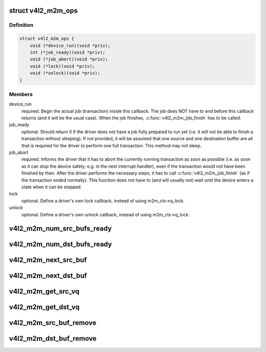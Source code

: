 .. -*- coding: utf-8; mode: rst -*-
.. src-file: include/media/v4l2-mem2mem.h

.. _`v4l2_m2m_ops`:

struct v4l2_m2m_ops
===================

.. c:type:: struct v4l2_m2m_ops

    mem-to-mem device driver callbacks

.. _`v4l2_m2m_ops.definition`:

Definition
----------

.. code-block:: c

    struct v4l2_m2m_ops {
        void (*device_run)(void *priv);
        int (*job_ready)(void *priv);
        void (*job_abort)(void *priv);
        void (*lock)(void *priv);
        void (*unlock)(void *priv);
    }

.. _`v4l2_m2m_ops.members`:

Members
-------

device_run
    required. Begin the actual job (transaction) inside this
    callback.
    The job does NOT have to end before this callback returns
    (and it will be the usual case). When the job finishes,
    \ :c:func:`v4l2_m2m_job_finish`\  has to be called.

job_ready
    optional. Should return 0 if the driver does not have a job
    fully prepared to run yet (i.e. it will not be able to finish a
    transaction without sleeping). If not provided, it will be
    assumed that one source and one destination buffer are all
    that is required for the driver to perform one full transaction.
    This method may not sleep.

job_abort
    required. Informs the driver that it has to abort the currently
    running transaction as soon as possible (i.e. as soon as it can
    stop the device safely; e.g. in the next interrupt handler),
    even if the transaction would not have been finished by then.
    After the driver performs the necessary steps, it has to call
    \ :c:func:`v4l2_m2m_job_finish`\  (as if the transaction ended normally).
    This function does not have to (and will usually not) wait
    until the device enters a state when it can be stopped.

lock
    optional. Define a driver's own lock callback, instead of using
    m2m_ctx->q_lock.

unlock
    optional. Define a driver's own unlock callback, instead of
    using m2m_ctx->q_lock.

.. _`v4l2_m2m_num_src_bufs_ready`:

v4l2_m2m_num_src_bufs_ready
===========================

.. c:function:: unsigned int v4l2_m2m_num_src_bufs_ready(struct v4l2_m2m_ctx *m2m_ctx)

    return the number of source buffers ready for use

    :param struct v4l2_m2m_ctx \*m2m_ctx:
        pointer to struct v4l2_m2m_ctx

.. _`v4l2_m2m_num_dst_bufs_ready`:

v4l2_m2m_num_dst_bufs_ready
===========================

.. c:function:: unsigned int v4l2_m2m_num_dst_bufs_ready(struct v4l2_m2m_ctx *m2m_ctx)

    return the number of destination buffers ready for use

    :param struct v4l2_m2m_ctx \*m2m_ctx:
        pointer to struct v4l2_m2m_ctx

.. _`v4l2_m2m_next_src_buf`:

v4l2_m2m_next_src_buf
=====================

.. c:function:: void *v4l2_m2m_next_src_buf(struct v4l2_m2m_ctx *m2m_ctx)

    return next source buffer from the list of ready buffers

    :param struct v4l2_m2m_ctx \*m2m_ctx:
        pointer to struct v4l2_m2m_ctx

.. _`v4l2_m2m_next_dst_buf`:

v4l2_m2m_next_dst_buf
=====================

.. c:function:: void *v4l2_m2m_next_dst_buf(struct v4l2_m2m_ctx *m2m_ctx)

    return next destination buffer from the list of ready buffers

    :param struct v4l2_m2m_ctx \*m2m_ctx:
        pointer to struct v4l2_m2m_ctx

.. _`v4l2_m2m_get_src_vq`:

v4l2_m2m_get_src_vq
===================

.. c:function:: struct vb2_queue *v4l2_m2m_get_src_vq(struct v4l2_m2m_ctx *m2m_ctx)

    return vb2_queue for source buffers

    :param struct v4l2_m2m_ctx \*m2m_ctx:
        pointer to struct v4l2_m2m_ctx

.. _`v4l2_m2m_get_dst_vq`:

v4l2_m2m_get_dst_vq
===================

.. c:function:: struct vb2_queue *v4l2_m2m_get_dst_vq(struct v4l2_m2m_ctx *m2m_ctx)

    return vb2_queue for destination buffers

    :param struct v4l2_m2m_ctx \*m2m_ctx:
        pointer to struct v4l2_m2m_ctx

.. _`v4l2_m2m_src_buf_remove`:

v4l2_m2m_src_buf_remove
=======================

.. c:function:: void *v4l2_m2m_src_buf_remove(struct v4l2_m2m_ctx *m2m_ctx)

    take off a source buffer from the list of ready buffers and return it

    :param struct v4l2_m2m_ctx \*m2m_ctx:
        pointer to struct v4l2_m2m_ctx

.. _`v4l2_m2m_dst_buf_remove`:

v4l2_m2m_dst_buf_remove
=======================

.. c:function:: void *v4l2_m2m_dst_buf_remove(struct v4l2_m2m_ctx *m2m_ctx)

    take off a destination buffer from the list of ready buffers and return it

    :param struct v4l2_m2m_ctx \*m2m_ctx:
        pointer to struct v4l2_m2m_ctx

.. This file was automatic generated / don't edit.

